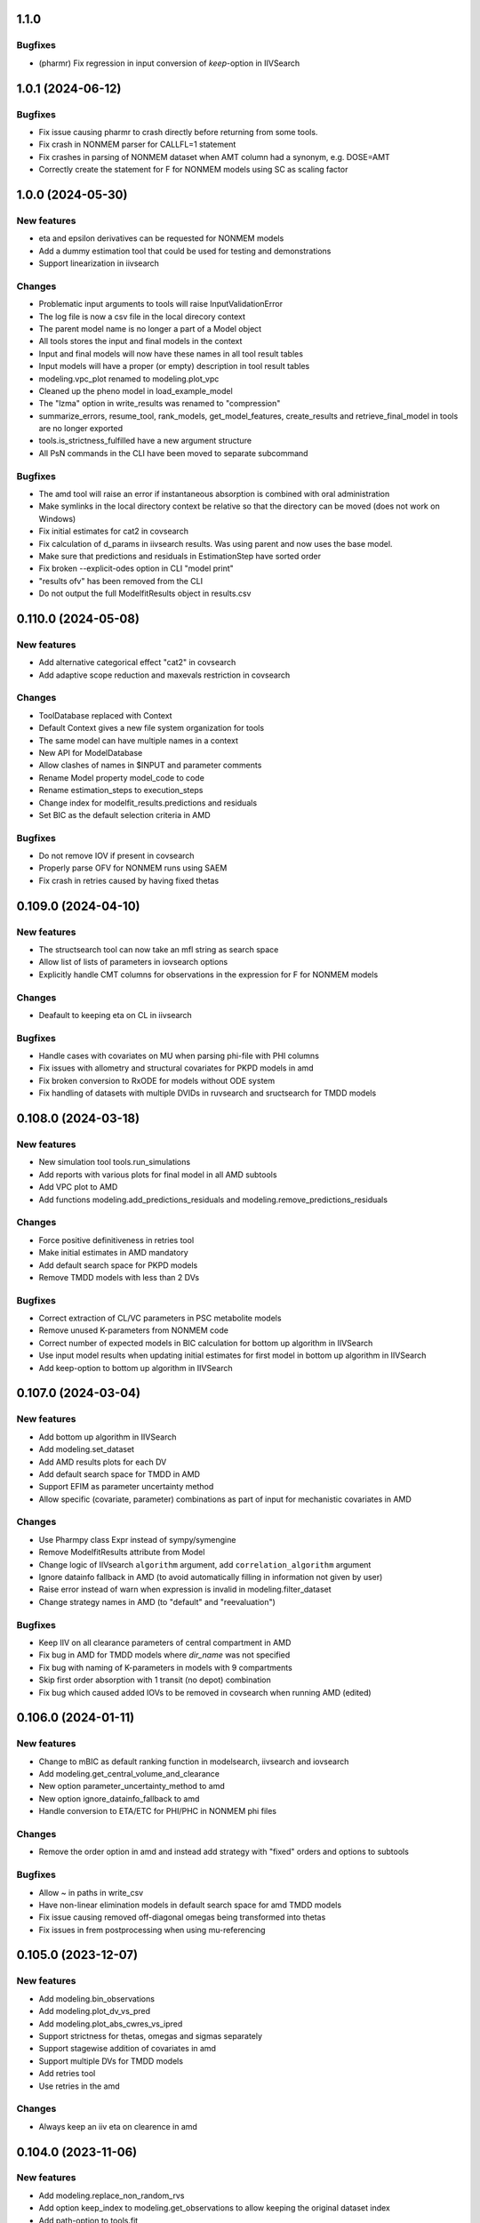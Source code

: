 1.1.0
-----

Bugfixes
========

* (pharmr) Fix regression in input conversion of `keep`-option in IIVSearch

1.0.1 (2024-06-12)
------------------

Bugfixes
========

* Fix issue causing pharmr to crash directly before returning from some tools.
* Fix crash in NONMEM parser for CALLFL=1 statement
* Fix crashes in parsing of NONMEM dataset when AMT column had a synonym, e.g. DOSE=AMT
* Correctly create the statement for F for NONMEM models using SC as scaling factor

1.0.0 (2024-05-30)
------------------

New features
============

* eta and epsilon derivatives can be requested for NONMEM models
* Add a dummy estimation tool that could be used for testing and demonstrations
* Support linearization in iivsearch

Changes
=======

* Problematic input arguments to tools will raise InputValidationError
* The log file is now a csv file in the local direcory context
* The parent model name is no longer a part of a Model object
* All tools stores the input and final models in the context
* Input and final models will now have these names in all tool result tables
* Input models will have a proper (or empty) description in tool result tables
* modeling.vpc_plot renamed to modeling.plot_vpc
* Cleaned up the pheno model in load_example_model
* The "lzma" option in write_results was renamed to "compression"
* summarize_errors, resume_tool, rank_models, get_model_features, create_results and retrieve_final_model in tools are no longer exported
* tools.is_strictness_fulfilled have a new argument structure
* All PsN commands in the CLI have been moved to separate subcommand

Bugfixes
========

* The amd tool will raise an error if instantaneous absorption is combined with oral administration
* Make symlinks in the local directory context be relative so that the directory can be moved (does not work on Windows)
* Fix initial estimates for cat2 in covsearch
* Fix calculation of d_params in iivsearch results. Was using parent and now uses the base model.
* Make sure that predictions and residuals in EstimationStep have sorted order
* Fix broken --explicit-odes option in CLI "model print"
* "results ofv" has been removed from the CLI
* Do not output the full ModelfitResults object in results.csv

0.110.0 (2024-05-08)
--------------------

New features
============

* Add alternative categorical effect "cat2" in covsearch
* Add adaptive scope reduction and maxevals restriction in covsearch

Changes
=======

* ToolDatabase replaced with Context
* Default Context gives a new file system organization for tools
* The same model can have multiple names in a context
* New API for ModelDatabase
* Allow clashes of names in $INPUT and parameter comments
* Rename Model property model_code to code
* Rename estimation_steps to execution_steps
* Change index for modelfit_results.predictions and residuals
* Set BIC as the default selection criteria in AMD

Bugfixes
========

* Do not remove IOV if present in covsearch
* Properly parse OFV for NONMEM runs using SAEM
* Fix crash in retries caused by having fixed thetas

0.109.0 (2024-04-10)
--------------------

New features
============

* The structsearch tool can now take an mfl string as search space
* Allow list of lists of parameters in iovsearch options
* Explicitly handle CMT columns for observations in the expression for F for NONMEM models

Changes
=======

* Deafault to keeping eta on CL in iivsearch

Bugfixes
========

* Handle cases with covariates on MU when parsing phi-file with PHI columns
* Fix issues with allometry and structural covariates for PKPD models in amd
* Fix broken conversion to RxODE for models without ODE system
* Fix handling of datasets with multiple DVIDs in ruvsearch and sructsearch for TMDD models


0.108.0 (2024-03-18)
--------------------

New features
============

* New simulation tool tools.run_simulations
* Add reports with various plots for final model in all AMD subtools
* Add VPC plot to AMD
* Add functions modeling.add_predictions_residuals and modeling.remove_predictions_residuals

Changes
=======

* Force positive definitiveness in retries tool
* Make initial estimates in AMD mandatory
* Add default search space for PKPD models
* Remove TMDD models with less than 2 DVs

Bugfixes
========

* Correct extraction of CL/VC parameters in PSC metabolite models
* Remove unused K-parameters from NONMEM code
* Correct number of expected models in BIC calculation for bottom up algorithm in IIVSearch
* Use input model results when updating initial estimates for first model in bottom up algorithm in IIVSearch
* Add keep-option to bottom up algorithm in IIVSearch

0.107.0 (2024-03-04)
--------------------

New features
============

* Add bottom up algorithm in IIVSearch
* Add modeling.set_dataset
* Add AMD results plots for each DV
* Add default search space for TMDD in AMD
* Support EFIM as parameter uncertainty method
* Allow specific (covariate, parameter) combinations as part of input for mechanistic covariates in AMD

Changes
=======

* Use Pharmpy class Expr instead of sympy/symengine
* Remove ModelfitResults attribute from Model
* Change logic of IIVsearch ``algorithm`` argument, add ``correlation_algorithm`` argument
* Ignore datainfo fallback in AMD (to avoid automatically filling in information not given by user)
* Raise error instead of warn when expression is invalid in modeling.filter_dataset
* Change strategy names in AMD (to "default" and "reevaluation")

Bugfixes
========

* Keep IIV on all clearance parameters of central compartment in AMD
* Fix bug in AMD for TMDD models where `dir_name` was not specified
* Fix bug with naming of K-parameters in models with 9 compartments
* Skip first order absorption with 1 transit (no depot) combination
* Fix bug which caused added IOVs to be removed in covsearch when running AMD (edited)

0.106.0 (2024-01-11)
--------------------

New features
============

* Change to mBIC as default ranking function in modelsearch, iivsearch and iovsearch
* Add modeling.get_central_volume_and_clearance
* New option parameter_uncertainty_method to amd
* New option ignore_datainfo_fallback to amd
* Handle conversion to ETA/ETC for PHI/PHC in NONMEM phi files

Changes
=======

* Remove the order option in amd and instead add strategy with "fixed" orders and options to subtools

Bugfixes
========

* Allow ~ in paths in write_csv
* Have non-linear elimination models in default search space for amd TMDD models
* Fix issue causing removed off-diagonal omegas being transformed into thetas
* Fix issues in frem postprocessing when using mu-referencing

0.105.0 (2023-12-07)
--------------------

New features
============

* Add modeling.bin_observations
* Add modeling.plot_dv_vs_pred
* Add modeling.plot_abs_cwres_vs_ipred
* Support strictness for thetas, omegas and sigmas separately
* Support stagewise addition of covariates in amd
* Support multiple DVs for TMDD models
* Add retries tool
* Use retries in the amd

Changes
=======

* Always keep an iiv eta on clearence in amd

0.104.0 (2023-11-06)
--------------------

New features
============

* Add modeling.replace_non_random_rvs
* Add option keep_index to modeling.get_observations to allow keeping the original dataset index
* Add path-option to tools.fit
* Add function tools.is_strictness_fulfilled
* Add strictness option to AMD and subtools
* Add TMDD models to AMD
* Add option for TMDD models in structsearch
* MFL for COVSearch works the same way as for Modelsearch

Bugfixes
========

* Properly handle 0 FIX etas in calculate_bic
* Fix crash when setting 0 transit compartments
* Fix various bugs in TMDD models (including allometry)

0.103.0 (2023-10-12)
--------------------

Changes
=======

* Update initial estimates in structsearch
* Add option dv to modeling.get_individual_parameters
* Add default search space for drug-metabolite models in AMD

Bugfixes
========

* Fix bug in calculate_bic where parameters were incorrectly set to fixed for PKPD and drug-metabolite models
* Fix bug in COVSearch step numbering
* Fix bug in COVSearch where the final_model was set incorrectly
* Fix bug in COVSearch where p-value wasn't displayed for backward models

0.102.0 (2023-09-28)
--------------------

New features
============

* Add modeling.plot_dv_vs_ipred
* Add modeling.plot_cwres_vs_idv
* Add modeling.add_indirect_effect
* Add option for presystemic circulation for modeling.add_metabolite
* Add bic for multiple testing in modeling.calculate_bic
* Support PKPD models in the amd tool
* Support Drug-metabolite models in the amd tool
* Add first version of report for amd
* Add PKPD models to MFL
* Add modeling.filter_dataset

Changes
=======

* Change default p-value in ruvsearch from 0.05 to 0.001
* Change default p-values in covsearch from 0.05 and 0.01 to 0.01 and 0.001 
* Change the mfl for modelsearch to mean search space and not which transformations to do 
* Change the syntax for LAGTIME in the MFL

Bugfixes
========

* Allow ~ for home directory in read_modelfit_results

0.101.0 (2023-09-01)
--------------------

New features
============

* Add modeling.load_dataset and modeling.unload_dataset
* Add @BIOAVAIL to MFL
* Add support for iv-oral administration for amd tool


0.100.0 (2023-08-25)
--------------------

New features
============

* Support for M5, M6 and M7 methods for blq data
* New symbols @PK and @PD in MFL
* Internal support for multiple doses to one compartment

Changes
=======

* Change the blqdv type to blq in datainfo
* Better usage of BLQ and LLOQ columns for blq data

0.99.0 (2023-08-23)
-------------------

New features
============

* Add function modeling.set_reference_values
* Add function modeling.set_lloq_data
* Parse IV+oral models using CMT column
* Specify DV in RUVSearch
* Option to add logit IIV in ``add_iiv``
* New options for remove_loq_data

Changes
=======

* Make Task and Workflow immutable
* Ignore fixed IIVs/IOVs in IIVSearch and IOVSearch

Bugfixes
========

* Fix bug where epsilons where removed in ``remove_iiv``
* Fix bug in ``create_basic_pk_model`` to handle space separated datasets

0.98.0 (2023-07-21)
-------------------

New features
============

* Support for multiple doses
* Add function ``modeling.add_bioavailability``
* Add function ``modeling.remove_bioavailability``
* Support for PKPD models in structsearch
* Option to keep IIVs in IIVSearch
* Option to test uncertainty methods in Estmethod
* Autogenerate CMT column

Changes
=======

* Rename BLQ flag datainfo typ to ``blqdv``

0.97.0 (2023-06-28)
-------------------

New features
============

* Support BLQ transformations in RUVSearch
* New tool structsearch and support for TMDD models
* Add function ``modeling.set_direct_effect``
* Add function ``modeling.add_effect_compartment``

Changes
=======

* Reorganizing of modeling module
* Support changing error model with BLQ transformation
* Add ``max_iter`` option for RUVSearch

0.96.0 (2023-05-26)
-------------------

Changes
=======

* Rename functions handling the precision matrix (was previously referring to information matrix which was an error)
* Remove saddle reset for default AMD model
* Let LLQ column takes precedence over BLQ column

New features
============

* Add tools.load_example_modelfit_results

Bugfixes
========

* Fix bug where if-statements were reordered incorrectly

0.95.0 (2023-05-22)
-------------------

Changes
=======

* ``ModelfitResults.ofv_iterations`` and ``ModelfitResults.parameter_estimates_iterations`` have NaN rows in failed runs

Bugfixes
========

* Fix bug causing changes in FIX from model1 to model4 to crash frem
* Fix bug causing individual parameters in $ERROR to crash frem
* create_report now does not assume that results.json already exists
* ~ for $HOME is now supported in write_model and create_report
* Fix bug where LLOQ value did not override column in dataset in ``transform_blq``
* Correct BLQ indicator column condition in ``transform_blq``
* Fix bug where modelfit results were not connected to model after a fit

0.94.0 (2023-04-26)
-------------------

New features
============

* Support parsing assignments other than DADT in $DES in NONMEM
* Fix parsing of some complex ODE-systems in NONMEM

Changes
=======

* Drop support for Python 3.8

Bugfixes
========

* Fix bug causing BIC calculation to fail for models having first order absorption and lag_time after going into zero order absorption

0.93.0 (2023-04-19)
-------------------

New features
============

* Add function ``modeling.get_zero_order_inputs``
* Add function ``modeling.set_zero_order_input``
* Add function ``modeling.set_tmdd``
* Added plugin to convert models to RxODE
* Support conversion of more models to nlmixr

Changes
=======

* ``modeling.generate_model_code`` was renamed to ``modeling.get_model_code`` since the code is not generated by this function
* Do not use ADVAN7 because models that should work with ADVAN7 didn't were found

Bugfixes
========

* Fix multiple bugs in parsing $TABLE headers

0.92.0 (2023-04-05)
-------------------

New features
============

* Add function ``modeling.is_linearized``
* Add function ``modeling.plot_transformed_eta_distributions``
* Add function ``modeling.create_config_template``
* Add function ``modeling.get_dv_symbol``
* Add function ``modeling.get_initial_conditions``
* Add function ``modeling.set_initial_condition``
* Add function ``modeling.transform_blq``

Bugfixes
========

* Fix bug where $ABBR wasn't added for etas

0.91.0 (2023-03-03)
-------------------

New features
============

* Add function ``modeling.create_basic_pk_model``
* Add function ``modeling.add_metabolite``
* Add function ``modeling.set_dvid``
* Add function ``modeling.has_weighted_error_model``

Changes
=======

* ``model.dependent_variable`` becomes ``model.dependent_variables``

Bugfixes
========

* Fix regression causing DEFDOSE to sometimes be put on the wrong compartment
* Fix ruvsearch crashing in case of bad modelfit_results (#1551)

0.90.0 (2023-02-24)
-------------------

New features
============

* Add function ``modeling.has_odes``
* Add function ``modeling.has_linear_odes``
* Add function ``modeling.has_linear_odes_with_real_eigenvalues``
* Add function ``modeling.is_real``
* Support for more types of models in the nlmixr plugin
* Automatic selection between ADVAN5 and ADVAN7 for NONMEM models

Changes
=======

* Remove modeling.copy_model
* Support nlmixr2 instead of nlmixr for the nlmixr plugin
* The Model class is now immutable
* update_source is run by all transformation functions

0.89.0 (2023-01-26)
-------------------

New features
============

* Add function ``modeling.display_odes``
* Add support for Python 3.11

Changes
=======

* Naming of parameters for NONMEM models reworked. Configuration options removed.
* Only allow MFL as input to ``run_covsearch``
* Remove ``read_model_from_database`` from ``pharmpy.modeling``
* Merge ``ExplicitODESystem`` into ``CompartmentalSystem``

0.88.0 (2022-12-21)
-------------------

New features
============

* Add algorithm `exhaustive_only_eval` to Estmethod tool
* Add replace methods to Assignment, Compartment, Bolus and Infusion

Changes
=======

* Rename algorithms in Estmethod tool: `reduced` -> `exhaustive`. `exhaustive` -> `exhaustive_only_eval`
* Always add iteration 0 in ofv_iterations and parameter_estimates_iterations for eval models with FO/FOCE

0.87.0 (2022-12-14)
-------------------

Changes
=======

* Allometry model will update initial estimates in allometry tool
* Base model in IIVSearch tool will update initial estimates
* Do not update initial estimates from model that did not minimize successfully (except rounding errors), this affects all AMD subtools
* Rename derive to replace in some base classes

0.86.0 (2022-11-30)
-------------------

Changes
=======

* Add description to proxy-models (#1314)
* Input check covariates (#1355), allometric variable (#1378) occasion-column before running AMD

Bugfixes
========

* Fix typo in COVSearch that caused it to select model with highest OFV (#1377)
* Ignore NaNs when selecting models in COVSearch (#1381)
* Fix issue where initial estimate for KM (in MM-elimination) was set outside of NONMEM's bounds (#1064)
* Fix issue where individuals without observations were not filtered for general model objects (afd7707, #1139)
* Fix issue where saddle reset was not added in start model for AMD (#1394)

0.85.0 (2022-11-18)
-------------------

Changes
=======

* Covariates are defined in search space option in AMD-tool
* Store name of final model instead of final model in AMD
* Change methods and solvers option in estimation method tool: None means none should be tested
* Add FORMAT option if length of IDs are too long (#1139)
* Make Result classes immutable

Bugfixes
========

* Fix bug in results parsing where extracting whether parameters are fixed (#1117)
* Add timeout-loop to wait for .lst-file when renaming

0.84.1 (2022-11-13)
-------------------

Changes
=======

* Much faster parsing of NONMEM models
* 4 times faster parsing of NONMEM phi files

Bug fixes
=========

* Have correct F-statement in $ERROR for $DES NONMEM models 
* Read compartment names correctly when having both NCOMP and COMP in $MODEL of NONMEM models

0.84.0 (2022-11-09)
-------------------

New features
============

* Add modeling.deidentify_data

Changes
=======

* Change CLI anonymize into deidentify

0.83.0 (2022-11-01)
-------------------

Changes
=======

* Only test IOV on statements before ODE

Bug fixes
=========

* Allow spaces in DADT definitions when parsing ODE
* Fix issue where expression setter was used
* Fix issue in IIVSearch where tool doesn't continue to next step if there is a multivariate distribution
* Input dataset into model constructor in convert model (fixes #1293)
* Modelfit should not crash if .lst-file does not exist, warns if .lst and .ext-files do not exist (#1302, #1303)


0.82.0 (2022-10-24)
-------------------

Changes
=======

* modeling.summarize_modelfit_results takes results objects instead of model objects
* Do not include aic and bic in summarize_modelfit_results

0.81.1 (2022-10-24)
-------------------

Bug fixes
=========

* Handle NM-TRAN datasets with one and two digit year in DATx column using default LAST20 (50)

0.81.0 (2022-10-21)
-------------------

New features
============

* Add tools.read_modelfit_results

Changes
=======

* run_modelsearch, run_iovsearch, run_ruvsearch, run_allometry, run_covsearch, run_amd and run_iivsearch now need results as a separate input

Bug fixes
=========

* Correct scaling for F in NOMEM models for ADVAN 2,4,5,7 and 12

0.80.0 (2022-10-19)
-------------------

Changes
=======

* modeling.fit returns ModelfitResults instead of Model
* Let zero_protect default to True for modeling.set_proportional_error_model
* Faster parsing of NONMEM table files

Bug fixes
=========

* Let bioavailability parameters be part of rhs of ode_system
* Make sure initials are non-zero for absorption parameters

0.79.0 (2022-10-16)
-------------------

New features
============

* Relative paths in files, absolute paths in Python objects (#1180, fixes 887)
* Validate tool inputs (#1162, fixes #1032)
* Add allow_nested flag to add_covariate_effect (#1004)
* Add has_covariate_effect and remove_covariate_effect (#1004)
* Generalize get_rv_parameters (#1181)
* 9fd701521 Store input models in tool database
* Replace best_model with final_model_name and retrieve_final_model
* a7fbcbfe2 Handle results and databases as input to retrieve_models
* Add modeling.update_initial_individual_estimates function

Changes
=======

* Include input model as step 0 in summary_models for AMD tools
* Rename all AMD tool candidates such that modelsearch_candidate1 -> modelsearch_run1
* Add columns for number of parameters and delta parameters in summary_tool for AMD tools
* Only include chosen models in AMD summary_tool
* New names and description for COVSearch candidates
* Modify COVSearch summary_tool to include information from the steps-table, remove ranking
* New candidate descriptions in IOVSearch
* Add multiindex to RUVSearch which include step/iteration, remove ranking.
* Add algorithm column to IIVSearch summary_tool, remove algorithm from candidate name
* Compare final model in IIVSearch to input model, return input if worse
* Generalize detection of existing effects in add_covariate_effect (#1004)
* calculate_bic and calculate_aic will need the -2LL as input instead of modelfit_results
* calculate_eta_shrinkage needs the explicit arguments parameter_estimates and individual_estimates
* calculate_individual_shrinkage needs the explicit arguments parameter_estimates and individual_estimates_covariance
* check_parameters_near_bounds needs the parameter estimates given in the arguments
* check_high_correlations needs the correlation matrix as an explicit argument 
* plot_iofv_vs_iofv takes two iofv series instead of two models as input
* plot_individual_predictions takes the predictions dataframe as input
* create_joint_distribution takes an option individual_estimates argument and does not use modelfit_results directly
* evaluate_expression to get parameter estimates from optional argument instead of from modelfit_results
* evaluate_population_prediction will not take parameter estimates from modelfit_results
* evaluate_individual_prediction will not take parameter estimates from modelfit_results
* evaluate_eta_gradient will not take parameter estimates from modelfit_results
* evaluate_epsilon_gradient will not take parameter estimates from modelfit_results
* evaluate_weighted_residuals will not take parameter estimates from modelfit_results
* sample_parameters_from_covariance_matrix will need parameter_estimates and covariance_matrix as explicit arguments
* sample_parameters_uniformly will need parameter_esimtates as explicit arguments
* sample_individual_estimates will need individual_estimates and individual_estimates_covariance as explicit arguments
* calculate_individual_parameter_statistics and calculate_pk_parameters_statistics will need parameter estimates and covariance matrix
* update_inits need explicit estimates as argument and does not use modelfit_results
* update_inits does not update initial individual estimates
* Move predict_* functions from modeling to pharmpy.tools
* Move summarize_individuals and summarize_individuals_count_table to pharmpy.tools
* Move print_fit_summary to pharmpy.tools
* Move write_results to pharmpy.tools
* Move summarize_errors to pharmpy.tools
* Move rank_models to pharmpy.tools
* Move summarize_modelfit_results to pharmpy.tools
* Speedup parsing of NONMEM results

Bug fixes
=========

* 297a64041 Handle individual_ofv is None in dofv (fixes #1101)
* 57fc4fee8 Fix adding categorical covariate effects (#1004)

0.78.0 (2022-09-20)
-------------------

Changes
=======

* fd417aaf Always return a new model in convert_model
* d5458e36 Raise KeyError in LocalModelDirectory#retrieve_model (instead of FileNotFoundError)
* 1193bd39 Remove unused pharmpy.symbols submodule

Bugfixes
========

* bb96a13c Fix update_parameters when parameters are added
* 0ca786c5 Fix backward search of covsearch
* dd056da3 Fix for models with bioavailability parameters
* 915bc9c7 Fix get_config_path output when config file is disabled
* 82b32278 Remove some unwanted debug printing
* 1131a610 Fix issue in PsN SCM results parsing
* ebfafb45 Assign ODE as compartmental system to variable (#1173)

0.77.0 (2022-09-08)
-------------------

Changes
========

* fb070ee1 Return input model if allometry model fails (#1049)

0.76.1 (2022-09-06)
-------------------

Bugfixes
========

* Fix issue with adding allometry to models with MM elimination
* Make pyreadr an optional dependency, making Pharmpy easier to install on Mac M1

0.76.0 (2022-09-05)
-------------------

New features
============

* Add modeling.get_evid to get or create evid from a model
* Add modeling.get_cmt to get or create a cmt column from a model
* New column type: "rate"

Changes
=======

* Rename "resmod" tool to "ruvsearch"
* Return only DataFrame in modeling.rank_models
* Fall back to rank value if model fails in modeling.rank_models (fix #916)
* Rename "strictness" to "errors_allowed" in modeling.rank_models
* Only allow "rounding errors" by amd, iivsearch, iovsearch, modelsearch and covsearch (fix #1055)
* Add attibute significant_digits to ModelfitResults

Bugfixes
========

* Serialize modelfit results #1092
* Exlude "unreportable number of significant digits" in modeling.rank_models (fix #1076)

0.75.0 (2022-08-10)
-------------------

New features
============

* SCM forward search followed by backward search in covsearch (#988)

Changes
=======

* Change initial estimates of IIV parameters of start model in AMD tool (1c65359)
* Change default order of subtools in AMD tool (42fe72f)

Bugfixes
========

* Make NONMEM column renaming work in more cases (#1001)
* Fix issue when search spaces which lead to uneven branch length in reduced stepwise algorithm (#694)
* Fix issue with error record not numbering amounts properly with non-linear elimination (#708)
* Fix issue with comments being removed in omega blocks (#790, #974)
* Fix ranking issue when candidate models do not produce an OFV (#1017)
* Fix issue with reading datasets in AMD with RATE column (#989)

0.74.0 (2022-07-18)
-------------------

Changes
=======

* Rename `pharmpy.parameter` to `pharmpy.parameters` (71f4cf23)
* Merge COVsearch DSL into MFL (#932, #973)
* Add ZO absorption to default search space in AMD (cfc09bad)

Bugfixes
========

* Make `run_amd` work in more cases (#975)
* Make `run_iovsearch` work in more cases (#917, #977)
* Make `remove_iov` work in more cases (#917)
* Make `get_pk_parameters`/`run_covsearch` work in more cases (#908)
* Make NONMEM `.mod` parsing work in more cases (#917, #975, #977)
* Make NONMEM `.mod` updating work in more cases (fd564168)
* Make NONMEM dataset column dropping work in more cases (088a046a)
* Make ODES updates work in more cases (c76fa476, 430f1d2e)

0.73.0 (2022-06-21)
-------------------

New features
============

* Add covsearch tool
* Add function tools.retrieve_models to read in models from a tool database
* Add functions modeling.get_individual_parameters, modeling.get_pk_parameters, modeling.get_rv_parameter, and modeling.has_random_effect

Changes
=======

* Include covsearch tool in AMD
* Add results for AMD tool
* Move fit, run_tool, run_amd, and all tool wrappers from modeling module to tool module
* Rename 'diagonal' -> 'add_diagonal' in iiv strategy option for iivsearch and modelsearch tool
* Include column for selection criteria in rank_models

0.72.0 (2022-06-08)
-------------------

New features
============

* Add iovsearch tool
* Add function modeling.summarize_errors to get a summary dataframe of parsed errors from result files
* Add modeling.make_declarative
* Add modeling.cleanup_model
* Add modeling.greekify_model

Changes
=======

* Use 'no_add', 'diagonal', 'fullblock', or 'absorption_delay' instead of numbers for iiv_strategy in iivsearch and modelsearch-tool
* Add results and documentation for allometry tool
* Add error summaries to iivsearch, modelsearch, resmod, and allometry tools
* Add algorithm argument in estmethod tool ('exhaustive' and 'reduced')

Bugfixes
========

* Handle etas after ODEs in iivsearch-tool

0.71.0 (2022-05-24)
-------------------

New features
============

* Add functions find_clearance_parameters and find_volume_parameters

Changes
=======

* Rename candidate models in estmethod tool

Bugfixes
========

* Add upper limit to VP parameter in modelsearch tool
* Fix issue with matrices not being considered positive semidefinite but considered positive definite


0.70.1 (2022-05-17)
-------------------

Bugfixes
========

* Require pandas 1.4 or newer for multiindex joins. (Fixes #820)

0.70.0 (2022-05-13)
-------------------

New features
============

* New tool allometry added
* Add modeling.summarize_individuals_count_table
* Add modeling.calculate_ucp_scale
* Add modeling.calculate_parameters_from_ucp
* Add description attribute to model objects
* Add wrappers for iivsearch and modelsearch tools (run_iivsearch and run_modelsearch)
* Add documentation for iivsearch tool

Changes
=======

* resmod can now iterate and add multiple residual error models
* Automatically generate R examples in a seprate tab in documentation
* Merge iiv functions into one iivsearch algorithm ('brute_force')
* Use parameter names instead of eta names in iivsearch tool features

Bugfixes
========

* Make sure dropping of DATE columns in NONMEM models are handled correctly
* Solve issue with sporadic crashes because of a database race condition
* Solve issue with sporadic crashes caused by race in lazy parsing of NONMEM records
* Fix issues with converting some piecewise functions to NONMEM code correctly
* Fix issue with generating candidate models for iivsearch tool
* Fix issue with duplicate candidate models in iivsearch tool (#745)

0.69.0 (2022-04-29)
-------------------

New features
============

* Add 1st and 3rd quantiles of residual to simeval results

Changes
=======

* Rename mfl -> search_space in modelsearch and amd
* Use BIC as default ranking function in modelsearch
* Start model in modelsearch is not fitted
* Update modelsearch documentation

Bugfixes
========

* Fix bad odes when adding two peripheral compartments to model with MM elimination
* Fix bug in block splitting in IIV-tool (fixes #745)

0.68.0 (2022-04-27)
-------------------

Bugfixes
========

* Fix bad odes when adding peripheral compartment to model with MM elimination (fixes #710)

0.67.0 (2022-04-25)
-------------------

New features
============

* Add modeling.get_thetas, modeling.get_omegas and modeling.get_sigmas
* Add configuration option for NONMEM license file path

Bugfixes
========

* Correct parsing of ADVAN=ADVANx in $SUBROUTINES in NONMEM models
* Fix issue with duplicated TAD in $INPUT after add_time_after_dose
* Fix issue with not being able to use models with assignments in $DES in estmethod tool
* Set an upper limit for intercompartmental clearances in the modelsearch tool (fixes #695)

0.66.0 (2022-04-20)
-------------------

Bugfixes
========

* Fix NONMEM model parsing issue causing ADVAN not to change for models with DEFOBS in $MODEL

0.65.0 (2022-04-14)
-------------------

New features
============

* Add option in `add_iiv` and `add_pk_iiv` to choose initial estimate

Changes
=======

* Replace different iiv-options in IIV-tool with `iiv_strategy`
* Use 0.01 as initial estimate for added IIVs in modelsearch tool

Bugfixes
========

* Add K-parameters in NONMEM model when changing to general linear (GL) solvers

0.64.0 (2022-04-12)
-------------------

New features
============

* Add modeling.solve_ode_system
* Add documentation for .datainfo file
* Add iofv plot to linearize results
* Store tool meta data in metadata.json

Changes
=======

* New options for modelsearch tool: switch order of mfl and algorithm, replace different iiv-options with `iiv_strategy`

0.63.0 (2022-04-07)
-------------------

New features
============

* Support ~ as HOME in file paths input by users
* Add modeling.read_dataset_from_datainfo
* Store unique datasets for tool runs

Bugfixes
========

* Fix problem with TAD calculation for datasets with ADDL
* Handle LinAlgError when updating initial estimates in modelsearch (#656)

0.62.0 (2022-04-04)
-------------------

New feature
===========

* Store unique datasets in models/.datasets

Changes
=======

* New name for final model in resmod

Bugfixes
========

* Use NaN in summary_individuals if tflite cannot be used

0.61.1 (2022-03-31)
-------------------

Bugfixes
========

* Fix time after dose calculation for steady state dosing
* Fix issue where create_joint_distribution could create matrices that are not positively definite (#649)
* Keep IIV from MAT in MDT when adding a transit (#654)

0.61.0 (2022-03-29)
-------------------

New features
============

* Add modeling.summarize_individuals

Changes
=======

* Change initial estimates for QP1/QP2 ratio to 0.1/0.9

Bugfixes
========

* Handle ADDL columns for add_time_after_dose

0.59.0 (2022-03-25)
-------------------

New features
============

* Add modeling.expand_additional_doses


0.58.4 (2022-03-24)
-------------------

Bugfixes
========

* Fix issue with start model not being selected if no candidates are better in IIV- and modelsearch-tool
* Fix issue with ranking models by dBIC in IIV-tool


0.58.1 (2022-03-22)
-------------------

Bugfixes
========

* Fix ordering of TAD values for dose at some time as observation
* Fix TAD values for datasets with reset time event
* Handle models with no covariates for predict_outliers and predict_influential_individuals

0.58.0 (2022-03-22)
-------------------

New features
============

* Add modeling.add_pk_iiv to add iiv to all pk parameters of a model

Changes
=======

* Change cutoff for zero protection in proportional error ModelSyntaxError
* Change to checking for positive semidefiniteness instead of only positive definiteness when validating omegas

Bugfixes
========

* Fix BIC-mixed calculation to not count thetas related to non-random etas (0 FIX) towards random parameters
* Read 0 FIX diagonal etas as random variables


0.57.0 (2022-03-21)
-------------------

Bugfixes
========

* Keep thetas/etas when going across absorption transformations (#588, #625)
* Fix missing ALAG-parameter in non-linear elimination (#578)
* Fix issue with added VC1-parameter when adding transits to non-linear elimination (#577)
* Fix missing D1-parameter and RATE-column when adding zero order absorption to non-linear elimination (#578)
* Only do update_inits if start model was successful in IIV-tool (#632)
* Fix issue where etas where added to KA/K-parameters instead of MAT/MDT (#636)

0.56.0 (2022-03-17)
-------------------

Changes
=======

* Remove ZO elimination from the default search space in model search
* Do not apply resmod mode if no change on the full model

Bugfixes
========

* Fix bad calculation of number of observations for datasets with both EVID and MDV
* Properly handle observations and dose at same time for time after dose calculation
* Handle DATE column for time after dose calculation
* Handle NONMEM models with no ETAs


0.55.0 (2022-03-16)
-------------------

New features
============

* Option in modeling.update_inits to move estimates that are close to boundary

Changes
=======

* Set different initial estimates of clearance for peripherals (#590)


Bugfixes
========

* Fix issue with duplicated features with IIV-options in modelsearch-tool
* Fix issue where $MODEL was not added when setting ODE solver to GL or GL_REAL
* Fix issue where reduced_stepwise failed for certain search spaces (#616)
* Fix issue with reading in sampled_iofv in simeval
* Use the same time varying cutoff for resmod models and best model

0.54.0 (2022-03-08)
-------------------

New features
============

* New IIV version of BIC in calculate_bic
* Use IIV BIC in iiv tool
* Add allometry step in amd tool
* Reduced stepwise algorithm in modelsearch
* Add cutoff option to predict_outliers etc

Bugfixes
========

* Fix issue with failing to creating correct subblocks of fullblock of random variables
* Set index name to id-name in predict_outliers

0.53.0 (2022-03-04)
-------------------

New features
============

* Add option to remove specific IOV random variables
* Support Python 3.10
* Add modeling.check_dataset

Changes
=======

* modeling.calculate_bic: Count epsilons interacting with etas to random parameters
* Updated tensorflow models for prediction of outliers and influential individuals
* Only consider parameters with etas for covariate modelbuilding in amd
* Include AIC/BIC in modeling.summarize_modelfit_results

Bugfixes
========

* Update solvers in estmethod-tool
* Handle Q-parameters when adding IIV on structural parameters in iiv-tool
* Only add IIV on MDT-parameter with add_mdt_iiv-option in modelsearch-tool

0.52.0 (2022-02-25)
-------------------

New features
============

* Add covariate search to amd tool

0.51.0 (2022-02-24)
-------------------

New features
============

* Add option to add IIV to start model in iiv-tool
* Add solver option in estmethod-tool
* Add option to add IIV only on MDT in modelsearch-tool


Changes
=======

* | modeling.calculate_bic can Calculate three different versions of the BIC
  | default has switched to be a mixed effects version
* Remove etas instead of setting to 0 fix in iiv-tool
* Parse more errors and warnings in .lst-file
* Rename add_eta -> add_iivs, etas_as_fullblock -> iiv_as_fullblock, add_mdt_eta -> add_mdt_iiv in modelsearch

0.50.1 (2022-02-16)
-------------------

Bugfixes
========

* Handle long paths when fitting NONMEM model

0.50.0 (2022-02-16)
-------------------

New features
============

* Add modeling.write_results
* Add modeling.print_fit_summary
* Add modeling.remove_loq_data
* Add first version of WIP scm wrapper

Changes
=======

* Change in mfl in modelsearch such that transits that don't keep depot will have additional transit
* Make it possible to set $DATA directly for NONMEM models (via datainfo.path) (#130)

0.49.0 (2022-02-10)
-------------------

New features
============

* Add modeling.calculate_se_from_cov
* Add modeling.calculate_se_from_inf
* Add modeling.calculate_corr_from_cov
* Add modeling.calculate_cov_from_inf
* Add modeling.calculate_cov_from_corrse
* Add modeling.calculate_inf_from_cov
* Add modeling.calculate_inf_from_corrse
* Add modeling.calculate_corr_from_inf
* Add modeling.create_report
* Add modeling.check_high_correlations
* Add modeling.calculate_bic
* Add modeling.check_parameters_near_bounds
* Add option to choose search space in AMD-tool

Changes
=======

* Use p-value instead of OFV cutoff in resmod

Bugfixes
========

* Fix issue with no conversion to $DES for some models (#528)

0.48.0 (2022-02-04)
-------------------

New features
============

* Parse estimation step runtime from NONMEM results file

Changes
=======

* Force initial estimates when reading model file to be positive definite

Bugfixes
========

* Random block was not split properly in some cases when random variable was removed
* Add $COV correctly in NM-TRAN models (#457)


0.47.0 (2022-01-28)
-------------------

* Add modeling.drop_columns
* Add modeling.drop_dropped_columns
* Add modeling.undrop_columns
* Add modeling.translate_nmtran_time


0.46.0 (2022-01-27)
-------------------

* Add modeling.calculate_aic
* Add modeling.print_model_code
* Add modeling.has_michaelis_menten_elimination
* Add modeling.has_zero_order_elimination
* Add modeling.has_first_order_elimination
* Add modeling.has_mixed_mm_fo_elimination
* Add parent_model attribute to Model object
* Support non-linear elimination in search space in modelsearch tool
* Rename summary -> summary_tool in IIV and modelsearch tool, add summary_models
* Update modelsearch algorithm to only run 2C if previous model is 1C
* Fix bug in transformation order in features column of summary in modelsearch tool

0.45.0 (2022-01-21)
-------------------

* Add timevarying models to resmod

0.44.0 (2022-01-20)
-------------------

* Add modeling.create_symbol
* Add modeling.remove_unused_parameters_and_rvs
* Add modeling.mu_reference_model
* Add modeling.simplify_expression
* Add option keep_depot to modeling.set_transit_compartments
* Add CLI for estmethod tool
* Add attributes isample, niter, auto and keep_every_nth_iter to EstimationStep
* Remove stepwise algorithm in modelsearch tool

0.43.0 (2022-01-12)
-------------------

* Add modeling.bump_model_number
* Fix regression in detection of dv column when synonym was used

0.42.0 (2022-01-11)
-------------------

* Add modeling.get_doseid
* Add modeling.get_unit_of
* Add modeling.get_concentration_parameters_from_data
* Add modeling.write_csv
* Add modeling.resample_data
* Add modeling.omit_data
* Add modeling.get_observation_expression
* Add modeling.get_individual_prediction_expression
* Add modeling.get_population_prediction_expression
* Add modeling.evaluate_individual_prediction
* Add modeling.evaluate_population_prediction
* Add modeling.calculate_eta_gradient_expression
* Add modeling.calculate_epsilon_gradient_expression
* Add modeling.evaluate_eta_gradient
* Add modeling.evaluate_epsilon_gradient
* Add modeling.evaluate_weighted_residuals
* Support for Python 3.7 dropped

0.41.0 (2021-12-21)
-------------------

* Add modeling.get_individuals
* Add modeling.get_baselines
* Add modeling.get_covariate_baselines
* Add modeling.get_doses
* Add modeling.list_time_varying_covariates
* Add combined error model to resmod
* Add option to zero_protect to set_proportional_error_model
* Add tool estmeth to find optimal estimation method for a model
* Fix bug causing resmod models to be incorrect
* New model.datainfo object

0.40.0 (2021-12-16)
-------------------

* Add modeling.add_allometry

0.39.0 (2021-12-15)
-------------------

* Add AMD and IIV tool and respective functions run_amd and run_iiv
* Add function add_covariance_step and remove_covariance_step
* Add method insert_after to ModelStatements
* Add option to set limit or no limit for power_on_ruv theta
* Rename EstimationMethod to EstimationStep and add EstimationSteps class
* Parse eta and epsilon derivatives from $TABLE
* Fix bug where lag time is removed when changing to ZO or FO absorption

0.38.0 (2021-12-08)
-------------------

* Add function to get path to user configuration file
* Add function to get missing DVs
* Add option to add IIV on structural parameters (as diagonal and block)
* Add guard for log(0) in proportional error for log data
* Avoid crash if plots cannot be created in CDD results
* Fix issue saving modelsearch results
* Fix bipp issues with etas outside of FREM matrix

0.37.1 (2021-11-26)
-------------------

* Fix bug causing frem report to crash with #IDs > 5000
* Fix bug for shifted uncertainty in frem with bipp

0.37.0 (2021-11-24)
-------------------

* First version of IIV-tool
* Rename set_lag_time to add_lag_time
* Include run type in summarize_modelfit_results
* Fix bug with force option in write_model
* Fix bug in parsing .ext-files with tables without header
* Fix bug with nested update_source crashing due to incorrect handling of diagonal records
* Fix bug with inserted IGNORE on comment lines

0.36.0 (2021-11-11)
-------------------

* Add option to set_dtbs_error_model to fix parameters to 0 (i.e. get data on log-scale)
* Create model file when fitting a model that has no model file
* Fix bug where files are missing during e.g. modelsearch
* Fix crash when including a model with no results in summarize_modelfit_results
* Fix bug in Pharmr where integers where interpreted as floats
* Fix issue with extra IPRED on power_on_ruv model

0.35.0 (2021-11-02)
-------------------

* Option to include all estimation steps in summarize_modelfit_results
* Use kwargs in set_estimation_step and add_estimation_step
* First version of logger (via model.modelfit_results.log)

0.34.3 (2021-10-28)
-------------------

* Let parametrization of peripheral compartment rates be kept if volume parameter can be found in the expression for K.
* Fix bug causing crashes when parsing some lst-files due to mixed encodings.

0.34.2 (2021-10-26)
-------------------

* Fix broken parallelization for tools (workflows)
* Fix bug causing parsing of some NM-TRAN datasets to set a column index

0.34.1 (2021-10-20)
-------------------

* Fix issues with retrieving results after model runs

0.34.0 (2021-10-14)
-------------------

* Remove the need for update_source. Instead use model.model_code or modeling.generate_model_code(model)
* str(model) can no longer be used to get the model_code
* Fix crash in model database when using copies of models

0.33.0 (2021-10-11)
-------------------

* Add modeling.read_model_from_database
* Add modeling.print_model_symbols
* Add modeling.append_estimation_step_options
* Fix crash for $DES models with RATE in dataset
* Fix estimation status for evaluation steps to use latest estimation

0.32.0 (2021-09-28)
-------------------

* Move plot_iofv_vs_iofv to modeling
* Add modeling.get_observations
* Add modeling.plot_individual_predictions

0.31.0 (2021-09-21)
-------------------

* Move parameter_sampling-functions into modeling module
* Add run_tool function to modeling
* Add predict_outliers, predict_influential_individuals and predict_influential_outliers functions to modeling
* Update API documentation (e.g. add examples, and improved index)

0.30.0 (2021-09-06)
-------------------

* Add modeling.load_example_model
* Move eta_shrinkage results method to modeling.calculate_eta_shrinkage
* Add first version of resmod tool
* Update documentation (including API reference)
* Rename summarize_models to summarize_modelfit_results
* Fix bug related in running NONMEM on Windows via Rstudio

0.29.0 (2021-08-25)
-------------------

* Rename zero_order_absorption to set_zero_order_absorption
* Rename first_order_absorption to set_first_order_absorption
* Rename bolus_absorption to set_bolus_absorption
* Rename seq_zo_fo_absorption to set_seq_zo_fo_absorption
* Rename have_zero_order_absorption to has_zero_order_absorption
* Rename power_on_ruv to set_power_on_ruv
* Rename add_lag_time to set_lag_time
* Move individual_shrinkage results method to modeling.calculate_individual_shrinkage

0.28.0 (2021-08-24)
-------------------

* Move method individual_parameter_statistics from Results to a function in modeling and rename to calculate_individual_parameter_statistics
* Move method pk_parameters from Results to a function in modeling and rename to calculate_pk_parameters_statistics
* Rename create_rv_block to create_joint_distribution
* Rename split_rv_block to split_joint_distribution
* New default option force=True for write_model
* Rename ninds to get_number_of_individuals
* Rename nobs to get_number_of_observations
* Rename nobsi to get_number_of_observations_per_individual
* Rename remove_error to remove_error_model
* Rename additive_error to set_additive_error_model
* Rename proportional_error to set_proportional_error_model
* Rename combined_error to set_combined_error_model
* Rename has_additive_error to has_additive_error_model
* Rename has_proportional_error to has_proportional_error_model
* Rename has_combined_error to has_combined_error_model
* Rename theta_as_stdev to use_thetas_for_error_stdev
* Rename set_dtbs_error to set_dtbs_error_model
* Rename boxcox to transform_etas_boxcox
* Rename tdist to transform_etas_tdist
* Rename john_draper to transform_etas_john_draper
* Rename iiv_on_ruv to set_iiv_on_ruv
* Rename add_parameter to add_individual_parameter
* Rename first_order_elimination to set_first_order_elimination
* Rename zero_order_elimination to set_zero_order_elimination
* Rename michaelis_menten_elimination to set_michaelis_menten_elimination
* Rename mixed_mm_fo_elimination to mixed_mm_fo_elimination
* Function summarize_models to create a summary of models
* Parse total runtime
* Revert to dask distributed

0.27.0 (2021-08-09)
-------------------

* Use dask threaded for Windows, allow configuration of dispatcher type
* Filter out individuals without observations in .phi-file

0.26.1 (2021-08-04)
-------------------

* Correct residual calculation in simeval
* Correct how laplace estimation method is written

0.26.0 (2021-07-13)
-------------------

* Add functions to set, add, and remove estimation step
* Add supported estimation methods (ITS, LAPLACE, IMPMAP, IMP, SAEM)
* When updating estimation step, old options are kept

0.25.1 (2021-07-08)
-------------------

* Read site path if user path doesn't exist (previously read user path)
* Change return type of covariates to a list for easier handling in R

0.25.0 (2021-06-24)
-------------------

* Add modeling.ninds, nobs and nobsi to get number of individuals and observations of dataset
* Add reading results for resmod and crossval
* Add structural bias, simeval and resmod results to qa results
* Update index of cdd case_results to plain numbers
* Support line continuation (&) in NM-TRAN code
* Fix error in calculation of sdcorr form of parameter estimates
* Fix crash of cdd results retrieval
* Various fixes for running NONMEM models

0.24.0 (2021-05-25)
-------------------

* Added theta_as_stdev, set_weighted_error_model and set_dtbs_error
* Error models can be added with log transformed DV using `data_trans` option
* Added model attributes data_transformation and observation_transformation
* Protected functions in NM-TRAN translated to Piecewise. Should now give the
  same result as when evalutated by NONMEM.
* Bugfixes for frem, scm and bootstrap results generation
* Rename model attribute dependent_variable_symbol to dependent_variable
* Added simplify method on Parameter class to simplify expressions given parameter constraints

0.23.4 (2021-05-03)
-------------------

* 10-100 times Speedup of modeling.evaluate_expression

0.23.3 (2021-04-29)
-------------------

* Documentation fix for pharmr release
* Handle implicit ELSE clauses for NM-TRAN IF

0.23.2 (2021-04-28)
-------------------

* Fix bug #177


0.23.1 (2021-04-28)
-------------------

* Bugfixes

0.23.0 (2021-04-28)
-------------------

* Add function modeling.evaluate_expression
* Some documentation for modelfit_results
* Reworked interface to RandomVariables and Parameters
* Bugfixes

0.22.0 (2021-03-29)
-------------------

* Support COM(n) in NONMEM abbreviated code
* Fix stdin handling issue when running NONMEM from R

0.21.0 (2021-03-22)
-------------------

*  New function `read_results` in modeling
*  Add method to convert ExplicitODESystem to CompartmentalSystem
*  Support running NONMEM 7.3 and 7.5
*  Bugfixes:

   * Allow protected functions in NONMEM abbreviated code
   * Fix bad rates when changing number of transit compartments (#123)

0.20.1 (2021-03-11)
-------------------

* Fix regression for calling NONMEM

0.20.0 (2021-03-11)
-------------------

* New function modeling.set_peripheral_compartments
* New tool Model Search
* New model attribute `estimation_steps` to read and change $ESTIMATION
* Bugfixes (#99, #118)

0.19.0 (2021-03-02)
-------------------

* Add create_result to create results from PsN
* Add documentation for covariate effects

0.18.0 (2021-03-01)
-------------------

* Add functions to fix and unfix values to a specified value
* Add documentation for using Pharmpy with NONMEM models
* New execution system for modelfit
* Support for single string input for transformations of etas and epsilons (e.g. add_iov)
* Various bugfixes, including running NONMEM via Pharmpy on Windows

0.17.0 (2021-02-15)
-------------------

* Add function to split an eta from a block structure
* New names for covariance between etas in create_rv_block
* Clearer error messages when adding IOVs (if only one level of occasion) and for parameter_names config

0.16.0 (2021-02-08)
-------------------

* Improve initial estimates for adding peripheral compartments
* Parameter names are set according to priority in config
* Avoid duplication of e.g. median/mean when having multiple covariate effects with the same covariate
* Change assignments when multiple covariate effects are applied to the same parameter to be combined in one line
* Do not change error model if it is the same error model transformation multiple times
* Add AggregatedModelfitResults
* Document scm results

0.15.0 (2021-02-01)
-------------------

* Change parameter_names config option to be a list of prioritized methods
* Option to read names from $ABBR for NONMEM models
* Add option to give parameter names to methods.add_iiv
* Add calculation of elimination half-life to one comp models in modelfit_results.pk_parameters
* Document cdd results
* Add set_initial_estimates, set_name and copy_model to modeling
* Allow single str as input to add_iiv and add_iov

0.14.0 (2021-01-25)
-------------------

* Support reading $DES-records
* Add individual_parameter_statistics to ModelfitResults
* Add pk_parameters to ModelfitResults
* Add add_iov to modeling
* Rename add_etas -> add_iiv

0.13.0 (2021-01-18)
-------------------

* Change names of covariate effect parameters for add_covariate_effects
* Improve ordering of terms in created NONMEM expressions
* Add parameter_inits, base_parameter_change, parameter_variability and coefficients to frem_results
* Add SimevalResults class
* Add fit and read_model_from_string functions to modeling
* Add solver attribute to ODESystem to be able to select ODE-system solver. Currently ADVANs for NONMEM
* New method nonfixed_inits to ParameterSet
* Add residuals attribute to ModelfitResults
* Various bug fixes
* Migrate to github actions for continuous integration

0.12.0 (2020-12-18)
-------------------

* Add modeling.update_inits, modeling.add_peripheral_compartment and modeling.remove_peripheral_compartment
* Update FREM documentation
* Switch to using modelled covariate values for baselines in FREM
* Add methods for retrieving doses and Cmax, Tmax, Cmin and Tmin from dataset
* Various bugfixes and support for more ADVAN/TRANS combinations

0.11.0 (2020-11-20)
-------------------

* Method df.pharmpy.observations to extract observations from dataframe
* Add ColumnTypes EVENT and DOSE
* Add model.to_base_model to convert model to its raw base model form
* New functions in modeling: remove_iiv, zero_order_elimination,
  comined_mm_fo_elimination and add_parameter
* Split modeling.absorption_rate and error into multiple functions
* Add calculations of AIC and BIC to ModelfitResults
* Improved pretty printing

0.10.0 (2020-11-16)
-------------------

* modeling.create_rv_block
* modeling.michaelis_menten_elimination
* modeling.set_transit_compartments
* First version of modelfit method
* Add first version of bootstrap method
* Add parameter estimates histograms to bootstrap report
* Add automatic update of $SIZES PD when writing/updating NONMEM model
* Additions to QAResults
* NMTRanParseError replaced with ModelSyntaxError
* Multiple bugfixes to frem and scm result calculations

0.9.0 (2020-10-26)
------------------

* Add error_model function to the modeling module
* Added more standard models for modeling.add_etas
* Improve BootstrapResults
* Add plots to bootstrap
* Add support for the PHARMPYCONFIGPATH environment variable
* Add QAResults and LinearizeResults classes
* Bugfixes for some Windows specific issues

0.8.0 (2020-10-08)
------------------

* Add basic modeling functions to the modeling module
* modeling.add_etas
* Improved bootstrap results generation and additional plots
* Bugfix: Labelled OMEGAS could sometimes get wrong symbol names

0.7.0 (2020-09-28)
------------------

* Add method reset_indices in Results to flatten multiindices. Useful from R.
* absorption_rate can also set sequential zero first absorption
* New functionsadd_lag_time and remove_lag_time in modeling
* Add basic functions fix/unfix_parameter, update_source and read_model to modeling API
* Updated reading of NONMEM results
* Bugfixes in add_covariate_effects and absorption_rate
* Fix crash in FREM results if no log option could be found in meta.yaml

0.6.0 (2020-09-18)
------------------

* Add eta transformations: boxcox, t-dist and John Draper
* Add results cdd and scm to CLI
* Add different views for scm results
* Add support for taking parameter names from comment in NONMEM model
* Remove assumptions for symbols
* Add modeling.absorption_rate to set 0th or first order absorption
* Add update of $TABLE numbers

0.5.0 (2020-09-04)
------------------

* Many bugfixes and improvements to NONMEM code record parser
* Add calculation of symbolic and numeric eta and eps gradients, population and individulal prediction and wres for PRED models
* Add option to use comments in NONMEM parameter records as names for parameters
* Reading of ODE systems from NONMEM non-$DES models
* Calculation of compartmental matrix and ODE system
* New module 'modeling'
* Function in modeling and CLI to change ADVAN implicit compartmental models to explicit $DES
* Function in modeling and CLI to add covariate effects
* Functions for reading cdd and scm results from PsN runs
* Many API updates
* Extended CLI documentation

0.4.0 (2020-07-24)
------------------

* Add categorical covariates to covariate effects plot in FREM
* Better support for reading NONMEM code statements (PK and PRED)
* Support for updating NONMEM code statements (PK and PRED)
* Bugfixes for CLI


0.3.0 (2020-06-16)
------------------

* New CLI command 'data append'
* Parameter names is now the index in Parameters.summary()
* FREM postprocessing
* Standardized results.yaml and results.csv

0.2.0 (2020-03-27)
------------------

First release


0.1.0 (2018-07-22)
------------------

Initial library development/testing directory structure.
